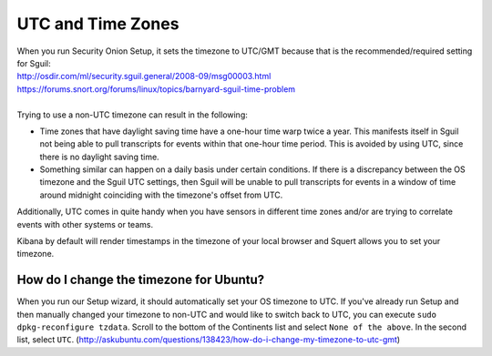 UTC and Time Zones
==================

| When you run Security Onion Setup, it sets the timezone to UTC/GMT
  because that is the recommended/required setting for Sguil:
| http://osdir.com/ml/security.sguil.general/2008-09/msg00003.html
| https://forums.snort.org/forums/linux/topics/barnyard-sguil-time-problem
| 
| Trying to use a non-UTC timezone can result in the following:

-  Time zones that have daylight saving time have a one-hour time warp twice a year. This manifests itself in Sguil not being able to pull transcripts for events within that one-hour time period. This is avoided by using UTC, since there is no daylight saving time.
-  Something similar can happen on a daily basis under certain conditions. If there is a discrepancy between the OS timezone and the Sguil UTC settings, then Sguil will be unable to pull transcripts for events in a window of time around midnight coinciding with the timezone's offset from UTC.

Additionally, UTC comes in quite handy when you have sensors in different time zones and/or are trying to correlate events with other systems or teams.

Kibana by default will render timestamps in the timezone of your local browser and Squert allows you to set your timezone.

How do I change the timezone for Ubuntu?
----------------------------------------

When you run our Setup wizard, it should automatically set your OS timezone to UTC. If you've already run Setup and then manually changed your timezone to non-UTC and would like to switch back to UTC, you can execute ``sudo dpkg-reconfigure tzdata``. Scroll to the bottom of the Continents list and select ``None of the above``. In the second list, select ``UTC``.
(http://askubuntu.com/questions/138423/how-do-i-change-my-timezone-to-utc-gmt)
